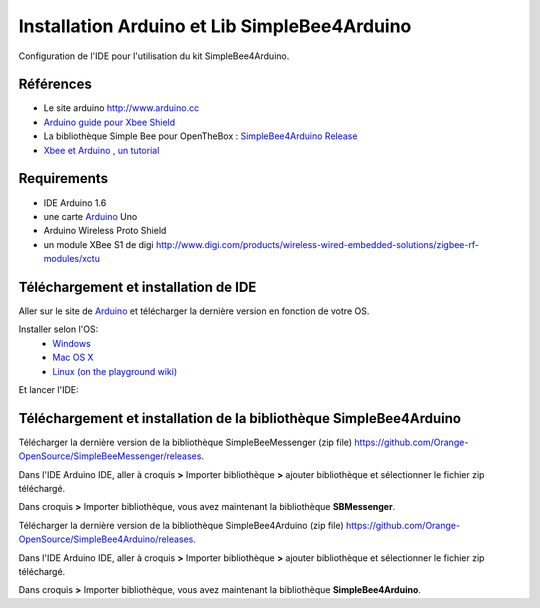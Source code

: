 =============================================
Installation Arduino et Lib SimpleBee4Arduino
=============================================

Configuration de l'IDE |Arduinologo| pour l'utilisation du kit SimpleBee4Arduino.

.. |OTBlogo| image:: http://openthebox.org/wp-content/uploads/2014/06/OB-Logo.png
.. |Arduinologo| image:: http://upload.wikimedia.org/wikipedia/commons/4/42/Arduino_Uno_logo.png
.. |arduinoblink| image:: http://arduino.cc/en/uploads/Guide/Arduino1Blink.png 
.. _Arduino: http://www.arduino.cc/

Références
----------
* Le site arduino |Arduinologo| http://www.arduino.cc
* `Arduino guide pour Xbee Shield`_
* La bibliothèque Simple Bee pour OpenTheBox : `SimpleBee4Arduino Release`_
* `Xbee et Arduino , un tutorial <http://jeromeabel.net/ressources/xbee-arduino>`_
   
.. _`Arduino guide pour Xbee Shield`: http://arduino.cc/en/Guide/ArduinoWirelessShield

.. _`SimpleBee4Arduino Release`: https://github.com/Orange-OpenSource/SimpleBee4Arduino/releases/latest
.. _`SimpleBeeMessenger Release`: https://github.com/Orange-OpenSource/SimpleBeeMessenger/releases/latest

.. _`SimpleBee4Arduino`: https://github.com/Orange-OpenSource/SimpleBee4Arduino
.. _`SimpleBeeMessenger`: https://github.com/Orange-OpenSource/SimpleBeeMessenger



Requirements
------------
* |Arduinologo| IDE Arduino 1.6
* une carte Arduino_ Uno
* Arduino Wireless Proto Shield
* un module XBee S1 de digi http://www.digi.com/products/wireless-wired-embedded-solutions/zigbee-rf-modules/xctu

   
Téléchargement et installation de |Arduinologo| IDE
---------------------------------------------------

Aller sur le site de Arduino_ et télécharger la dernière version en fonction de votre OS.

Installer selon l'OS:
 * `Windows <http://arduino.cc/en/Guide/Windows>`_
 * `Mac OS X <http://arduino.cc/en/Guide/MacOSX>`_
 * `Linux (on the playground wiki) <http://www.arduino.cc/playground/Learning/Linux>`_


Et lancer l'IDE:

|arduinoblink|



Téléchargement et installation de la bibliothèque SimpleBee4Arduino
-------------------------------------------------------------------

Télécharger la dernière version de la bibliothèque SimpleBeeMessenger (zip file) https://github.com/Orange-OpenSource/SimpleBeeMessenger/releases.

Dans l'IDE Arduino IDE, aller à croquis **>** Importer bibliothèque **>** ajouter bibliothèque et sélectionner le fichier zip téléchargé.

Dans croquis **>** Importer bibliothèque, vous avez maintenant la bibliothèque **SBMessenger**.

Télécharger la dernière version de la bibliothèque SimpleBee4Arduino (zip file) https://github.com/Orange-OpenSource/SimpleBee4Arduino/releases.

Dans l'IDE Arduino IDE, aller à croquis **>** Importer bibliothèque **>** ajouter bibliothèque et sélectionner le fichier zip téléchargé.

Dans croquis **>** Importer bibliothèque, vous avez maintenant la bibliothèque **SimpleBee4Arduino**.


   
